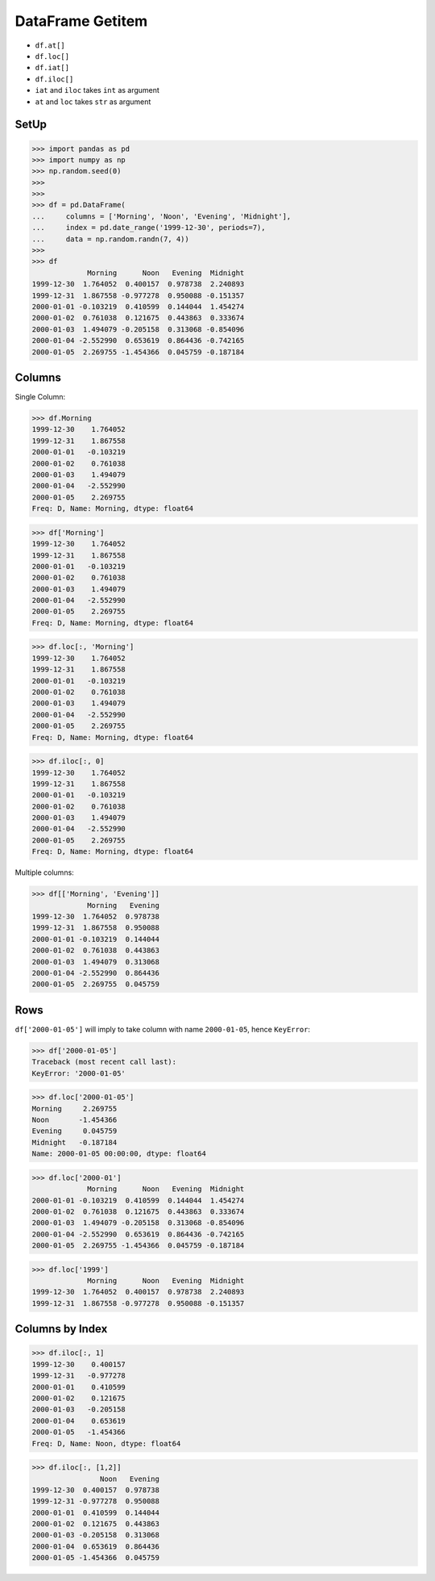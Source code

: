 DataFrame Getitem
=================
* ``df.at[]``
* ``df.loc[]``
* ``df.iat[]``
* ``df.iloc[]``
* ``iat`` and ``iloc`` takes ``int`` as argument
* ``at`` and ``loc`` takes ``str`` as argument


SetUp
-----
>>> import pandas as pd
>>> import numpy as np
>>> np.random.seed(0)
>>>
>>>
>>> df = pd.DataFrame(
...     columns = ['Morning', 'Noon', 'Evening', 'Midnight'],
...     index = pd.date_range('1999-12-30', periods=7),
...     data = np.random.randn(7, 4))
>>>
>>> df
             Morning      Noon   Evening  Midnight
1999-12-30  1.764052  0.400157  0.978738  2.240893
1999-12-31  1.867558 -0.977278  0.950088 -0.151357
2000-01-01 -0.103219  0.410599  0.144044  1.454274
2000-01-02  0.761038  0.121675  0.443863  0.333674
2000-01-03  1.494079 -0.205158  0.313068 -0.854096
2000-01-04 -2.552990  0.653619  0.864436 -0.742165
2000-01-05  2.269755 -1.454366  0.045759 -0.187184


Columns
-------
Single Column:

>>> df.Morning
1999-12-30    1.764052
1999-12-31    1.867558
2000-01-01   -0.103219
2000-01-02    0.761038
2000-01-03    1.494079
2000-01-04   -2.552990
2000-01-05    2.269755
Freq: D, Name: Morning, dtype: float64

>>> df['Morning']
1999-12-30    1.764052
1999-12-31    1.867558
2000-01-01   -0.103219
2000-01-02    0.761038
2000-01-03    1.494079
2000-01-04   -2.552990
2000-01-05    2.269755
Freq: D, Name: Morning, dtype: float64

>>> df.loc[:, 'Morning']
1999-12-30    1.764052
1999-12-31    1.867558
2000-01-01   -0.103219
2000-01-02    0.761038
2000-01-03    1.494079
2000-01-04   -2.552990
2000-01-05    2.269755
Freq: D, Name: Morning, dtype: float64

>>> df.iloc[:, 0]
1999-12-30    1.764052
1999-12-31    1.867558
2000-01-01   -0.103219
2000-01-02    0.761038
2000-01-03    1.494079
2000-01-04   -2.552990
2000-01-05    2.269755
Freq: D, Name: Morning, dtype: float64

Multiple columns:

>>> df[['Morning', 'Evening']]
             Morning   Evening
1999-12-30  1.764052  0.978738
1999-12-31  1.867558  0.950088
2000-01-01 -0.103219  0.144044
2000-01-02  0.761038  0.443863
2000-01-03  1.494079  0.313068
2000-01-04 -2.552990  0.864436
2000-01-05  2.269755  0.045759


Rows
----
``df['2000-01-05']`` will imply to take column with name ``2000-01-05``,
hence ``KeyError``:

>>> df['2000-01-05']
Traceback (most recent call last):
KeyError: '2000-01-05'

>>> df.loc['2000-01-05']
Morning     2.269755
Noon       -1.454366
Evening     0.045759
Midnight   -0.187184
Name: 2000-01-05 00:00:00, dtype: float64

>>> df.loc['2000-01']
             Morning      Noon   Evening  Midnight
2000-01-01 -0.103219  0.410599  0.144044  1.454274
2000-01-02  0.761038  0.121675  0.443863  0.333674
2000-01-03  1.494079 -0.205158  0.313068 -0.854096
2000-01-04 -2.552990  0.653619  0.864436 -0.742165
2000-01-05  2.269755 -1.454366  0.045759 -0.187184

>>> df.loc['1999']
             Morning      Noon   Evening  Midnight
1999-12-30  1.764052  0.400157  0.978738  2.240893
1999-12-31  1.867558 -0.977278  0.950088 -0.151357


Columns by Index
----------------
>>> df.iloc[:, 1]
1999-12-30    0.400157
1999-12-31   -0.977278
2000-01-01    0.410599
2000-01-02    0.121675
2000-01-03   -0.205158
2000-01-04    0.653619
2000-01-05   -1.454366
Freq: D, Name: Noon, dtype: float64

>>> df.iloc[:, [1,2]]
                Noon   Evening
1999-12-30  0.400157  0.978738
1999-12-31 -0.977278  0.950088
2000-01-01  0.410599  0.144044
2000-01-02  0.121675  0.443863
2000-01-03 -0.205158  0.313068
2000-01-04  0.653619  0.864436
2000-01-05 -1.454366  0.045759


.. todo:: Assignments
